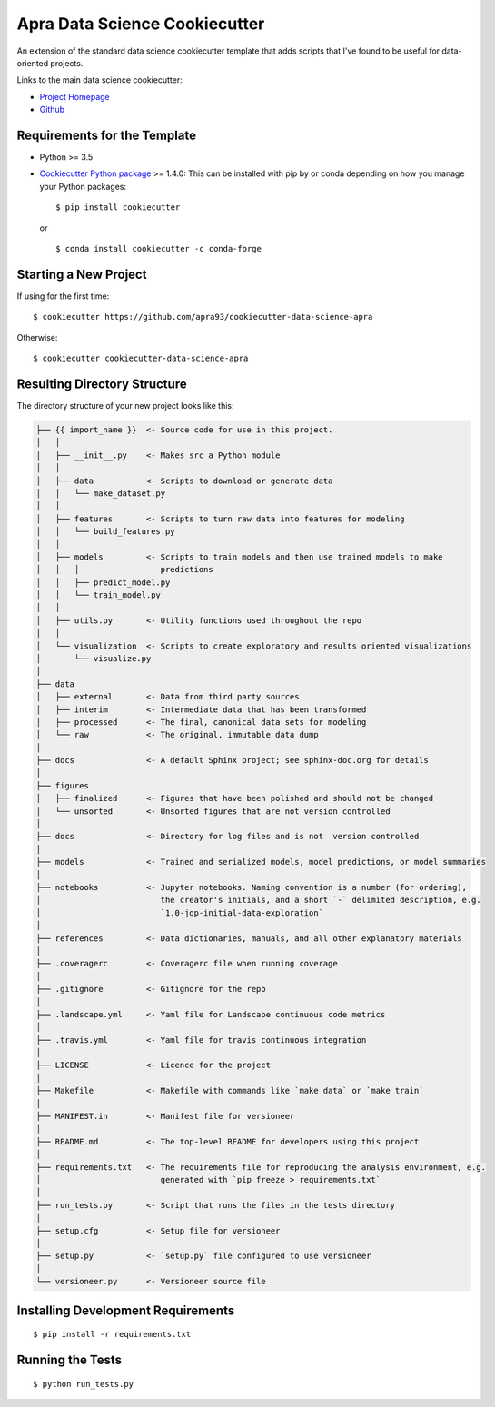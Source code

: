 ==============================
Apra Data Science Cookiecutter
==============================

An extension of the standard data science cookiecutter template that adds scripts that I've found to be useful for data-oriented projects. 

Links to the main data science cookiecutter:

- `Project Homepage <https://drivendata.github.io/cookiecutter-data-science/>`_
- `Github <https://github.com/drivendata/cookiecutter-data-science>`_

Requirements for the Template
-----------------------------
- Python >= 3.5
- `Cookiecutter Python package <http://cookiecutter.readthedocs.org/en/latest/installation.html>`_ >= 1.4.0: This can be installed with pip by or conda depending on how you manage your Python packages: ::

  $ pip install cookiecutter


  or ::

  $ conda install cookiecutter -c conda-forge


Starting a New Project
----------------------

If using for the first time: ::

  $ cookiecutter https://github.com/apra93/cookiecutter-data-science-apra

Otherwise: ::

  $ cookiecutter cookiecutter-data-science-apra


Resulting Directory Structure
-----------------------------

The directory structure of your new project looks like this: 

.. code-block:: text

  ├── {{ import_name }}  <- Source code for use in this project.
  │   │
  │   ├── __init__.py    <- Makes src a Python module
  │   │
  │   ├── data           <- Scripts to download or generate data
  │   │   └── make_dataset.py
  │   │
  │   ├── features       <- Scripts to turn raw data into features for modeling
  │   │   └── build_features.py
  │   │
  │   ├── models         <- Scripts to train models and then use trained models to make
  │   │   │                 predictions
  │   │   ├── predict_model.py
  │   │   └── train_model.py
  │   │
  │   ├── utils.py       <- Utility functions used throughout the repo
  │   │
  │   └── visualization  <- Scripts to create exploratory and results oriented visualizations
  │       └── visualize.py
  │   
  ├── data
  │   ├── external       <- Data from third party sources
  │   ├── interim        <- Intermediate data that has been transformed
  │   ├── processed      <- The final, canonical data sets for modeling
  │   └── raw            <- The original, immutable data dump
  │
  ├── docs               <- A default Sphinx project; see sphinx-doc.org for details
  │   
  ├── figures
  │   ├── finalized      <- Figures that have been polished and should not be changed
  │   └── unsorted       <- Unsorted figures that are not version controlled
  │
  ├── docs               <- Directory for log files and is not  version controlled
  │
  ├── models             <- Trained and serialized models, model predictions, or model summaries
  │
  ├── notebooks          <- Jupyter notebooks. Naming convention is a number (for ordering),
  │                         the creator's initials, and a short `-` delimited description, e.g.
  │                         `1.0-jqp-initial-data-exploration`
  │
  ├── references         <- Data dictionaries, manuals, and all other explanatory materials
  │
  ├── .coveragerc        <- Coveragerc file when running coverage
  │
  ├── .gitignore         <- Gitignore for the repo
  │
  ├── .landscape.yml     <- Yaml file for Landscape continuous code metrics
  │
  ├── .travis.yml        <- Yaml file for travis continuous integration
  │
  ├── LICENSE            <- Licence for the project
  │
  ├── Makefile           <- Makefile with commands like `make data` or `make train`
  │
  ├── MANIFEST.in        <- Manifest file for versioneer
  │
  ├── README.md          <- The top-level README for developers using this project
  │
  ├── requirements.txt   <- The requirements file for reproducing the analysis environment, e.g.
  │                         generated with `pip freeze > requirements.txt`
  │
  ├── run_tests.py       <- Script that runs the files in the tests directory
  │
  ├── setup.cfg          <- Setup file for versioneer
  │
  ├── setup.py           <- `setup.py` file configured to use versioneer
  │
  └── versioneer.py      <- Versioneer source file


Installing Development Requirements
-----------------------------------
::

  $ pip install -r requirements.txt

Running the Tests
-----------------
::

  $ python run_tests.py
